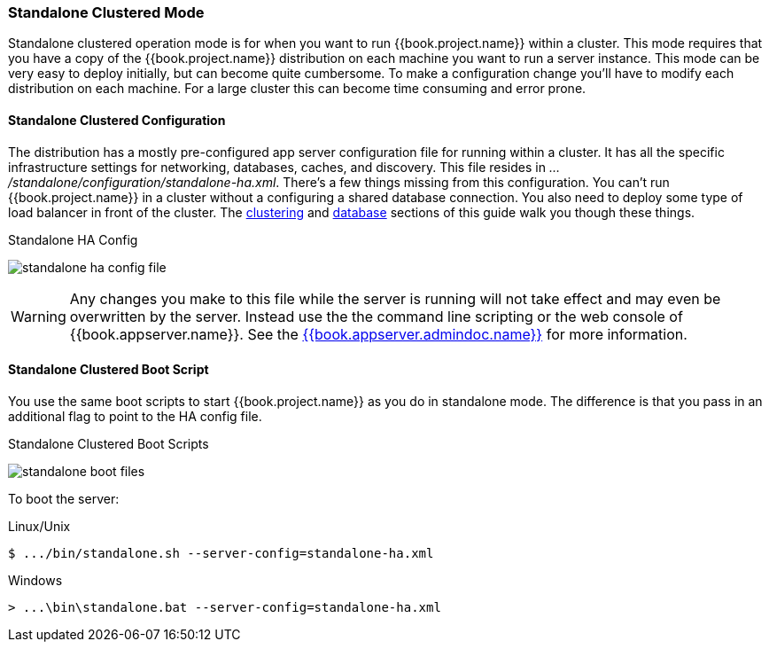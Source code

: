 
[[_standalone-ha-mode]]

=== Standalone Clustered Mode

Standalone clustered operation mode is for when you want to run {{book.project.name}} within a cluster.  This mode
requires that you have a copy of the {{book.project.name}} distribution on each machine you want to run a server instance.
This mode can be very easy to deploy initially, but can become quite cumbersome. To make a configuration change
you'll have to modify each distribution on each machine.  For a large cluster this can become time consuming and error prone.

==== Standalone Clustered Configuration

The distribution has a mostly pre-configured app server configuration file for running within a cluster.  It has all the specific
infrastructure settings for networking, databases, caches, and discovery.  This file resides
in _.../standalone/configuration/standalone-ha.xml_.  There's a few things missing from this configuration.
You can't run {{book.project.name}} in a cluster without a configuring a shared database connection.  You also need to
deploy some type of load balancer in front of the cluster.  The <<fake/../../clustering.adoc#_clustering,clustering>> and
<<fake/../../database.adoc#_database,database>> sections of this guide walk you though these things.

.Standalone HA Config
image:../../{{book.images}}/standalone-ha-config-file.png[]

WARNING: Any changes you make to this file while the server is running will not take effect and may even be overwritten
      by the server.  Instead use the the command line scripting or the web console of {{book.appserver.name}}.  See
      the link:{{book.appserver.doc_base_url}}{{book.appserver.version}}{{book.appserver.admindoc.link}}[{{book.appserver.admindoc.name}}] for more information.

==== Standalone Clustered Boot Script

You use the same boot scripts to start {{book.project.name}} as you do in standalone mode.  The difference is that
you pass in an additional flag to point to the HA config file.

.Standalone Clustered Boot Scripts
image:../../{{book.images}}/standalone-boot-files.png[]

To boot the server:

.Linux/Unix
[source]
----
$ .../bin/standalone.sh --server-config=standalone-ha.xml
----

.Windows
[source]
----
> ...\bin\standalone.bat --server-config=standalone-ha.xml
----

